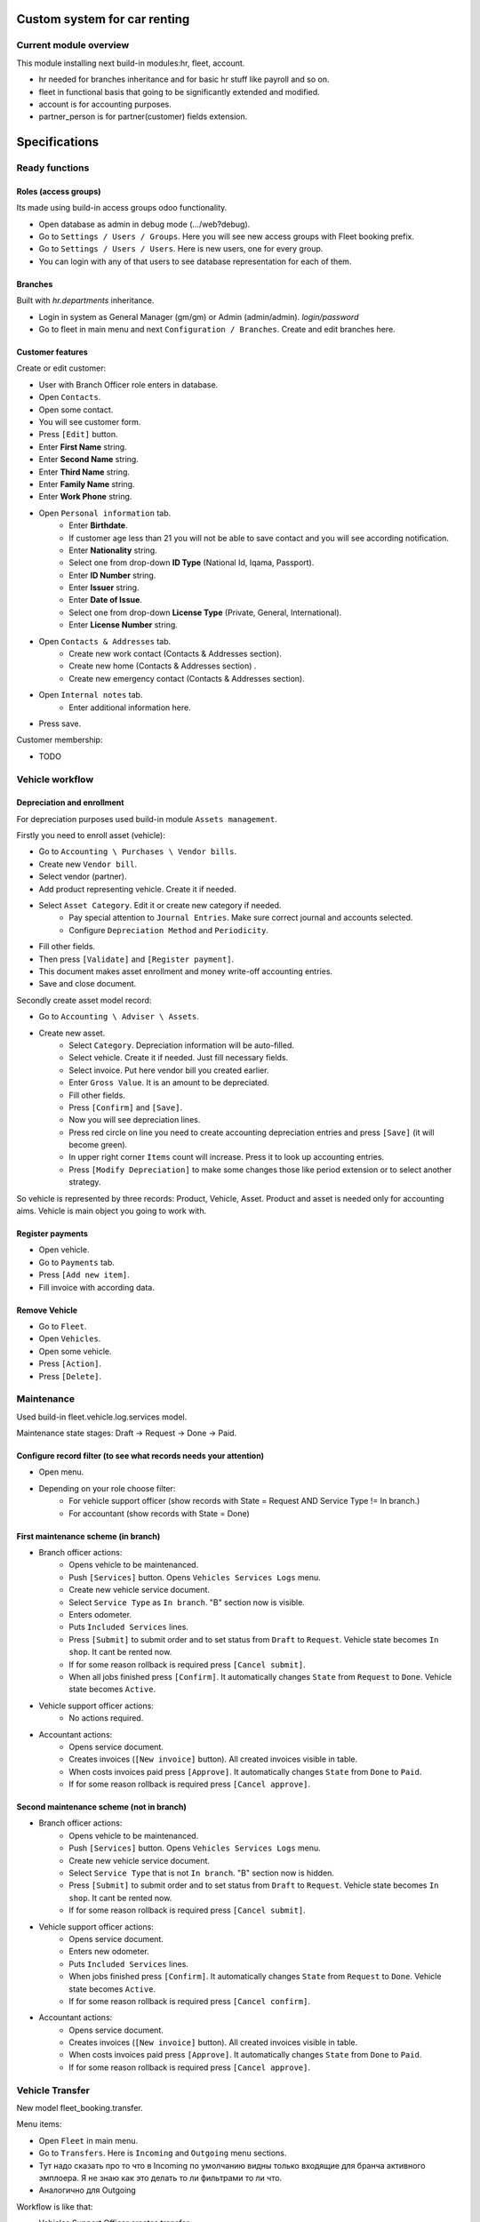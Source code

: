 ===============================
 Custom system for car renting
===============================


Current module overview
=======================

This module installing next build-in modules:hr, fleet, account.

* hr needed for branches inheritance and for basic hr stuff like payroll and so on.
* fleet in functional basis that going to be significantly extended and modified.
* account is for accounting purposes.
* partner_person is for partner(customer) fields extension.

==============
Specifications
==============

Ready functions
===============

Roles (access groups)
---------------------

Its made using build-in access groups odoo functionality.

* Open database as admin in debug mode (.../web?debug).
* Go to ``Settings / Users / Groups``. Here you will see new access groups with Fleet booking prefix.
* Go to ``Settings / Users / Users``. Here is new users, one for every group.
* You can login with any of that users to see database representation for each of them.

Branches
--------
Built with *hr.departments* inheritance.

* Login in system as General Manager (gm/gm) or Admin (admin/admin). *login/password*
* Go to fleet in main menu and next ``Configuration / Branches``. Create and edit branches here.

Customer features
-----------------

Create or edit customer:

* User with Branch Officer role enters in database.
* Open ``Contacts``.
* Open some contact.
* You will see customer form.
* Press ``[Edit]`` button.
* Enter **First Name** string.
* Enter **Second Name** string.
* Enter **Third Name** string.
* Enter **Family Name** string.
* Enter **Work Phone** string.
* Open ``Personal information`` tab.
    * Enter **Birthdate**.
    * If customer age less than 21 you will not be able to save contact and you will see according notification.
    * Enter **Nationality** string.
    * Select one from drop-down **ID Type** (National Id, Iqama, Passport).
    * Enter **ID Number** string.
    * Enter **Issuer** string.
    * Enter **Date of Issue**.
    * Select one from drop-down **License Type** (Private, General, International).
    * Enter **License Number** string.
* Open ``Contacts & Addresses`` tab.
    * Create new work contact (Contacts & Addresses section).
    * Create new home (Contacts & Addresses section) .
    * Create new emergency contact (Contacts & Addresses section).
* Open ``Internal notes`` tab.
    * Enter additional information here.
* Press save.

Customer membership:

* TODO

Vehicle workflow
================

Depreciation and enrollment
---------------------------

For depreciation purposes used build-in module ``Assets management``.

Firstly you need to enroll asset (vehicle):

* Go to ``Accounting \ Purchases \ Vendor bills``.
* Create new ``Vendor bill``.
* Select vendor (partner).
* Add product representing vehicle. Create it if  needed.
* Select ``Asset Category``. Edit it or create new category if needed.
    * Pay special attention to ``Journal Entries``. Make sure correct journal and accounts selected.
    * Configure ``Depreciation Method`` and ``Periodicity``.
* Fill other fields.
* Then press ``[Validate]`` and ``[Register payment]``.
* This document makes asset enrollment and money write-off accounting entries.
* Save and close document.

Secondly create asset model record:

* Go to ``Accounting \ Adviser \ Assets``.
* Create new asset.
    * Select ``Category``. Depreciation information will be auto-filled.
    * Select vehicle. Create it if needed. Just fill necessary fields.
    * Select invoice. Put here vendor bill you created earlier.
    * Enter ``Gross Value``. It is an amount to be depreciated.
    * Fill other fields.
    * Press ``[Confirm]`` and ``[Save]``.
    * Now you will see depreciation lines.
    * Press red circle on line you need to create accounting depreciation entries and press ``[Save]`` (it will become green).
    * In upper right corner ``Items`` count will increase. Press it to look up accounting entries.
    * Press ``[Modify Depreciation]`` to make some changes those like period extension or to select another strategy.

So vehicle is represented by three records: Product, Vehicle, Asset. Product and asset is needed only for accounting aims. Vehicle is main object you going to work with.

Register payments
-----------------

* Open vehicle.
* Go to ``Payments`` tab.
* Press ``[Add new item]``.
* Fill invoice with according data.

Remove Vehicle
--------------

* Go to ``Fleet``.
* Open ``Vehicles``.
* Open some vehicle.
* Press ``[Action]``.
* Press ``[Delete]``.

Maintenance
===========

Used build-in fleet.vehicle.log.services model.

Maintenance state stages: Draft -> Request -> Done -> Paid.

Configure record filter (to see what records needs your attention)
------------------------------------------------------------------

* Open menu.
* Depending on your role choose filter:
    * For vehicle support officer (show records with State = Request AND Service Type != In branch.)
    * For accountant (show records with State = Done)

First maintenance scheme (in branch)
------------------------------------

* Branch officer actions:
    * Opens vehicle to be maintenanced.
    * Push ``[Services]`` button. Opens ``Vehicles Services Logs`` menu.
    * Create new vehicle service document.
    * Select ``Service Type`` as ``In branch``. "B" section now is visible.
    * Enters odometer.
    * Puts ``Included Services`` lines.
    * Press ``[Submit]`` to submit order and to set status from ``Draft`` to ``Request``. Vehicle state becomes ``In shop``. It cant be rented now.
    * If for some reason rollback is required press ``[Cancel submit]``.
    * When all jobs finished press ``[Confirm]``. It automatically changes ``State`` from ``Request`` to ``Done``. Vehicle state becomes ``Active``.

* Vehicle support officer actions:
    * No actions required.

* Accountant actions:
    * Opens service document.
    * Creates invoices (``[New invoice]`` button). All created invoices visible in table.
    * When costs invoices paid press ``[Approve]``. It automatically changes ``State`` from ``Done`` to ``Paid``.
    * If for some reason rollback is required press ``[Cancel approve]``.

Second maintenance scheme (not in branch)
-----------------------------------------

* Branch officer actions:
    * Opens vehicle to be maintenanced.
    * Push ``[Services]`` button. Opens ``Vehicles Services Logs`` menu.
    * Create new vehicle service document.
    * Select ``Service Type`` that is not ``In branch``. "B" section now is hidden.
    * Press ``[Submit]`` to submit order and to set status from ``Draft`` to ``Request``.  Vehicle state becomes ``In shop``. It cant be rented now.
    * If for some reason rollback is required press ``[Cancel submit]``.

* Vehicle support officer actions:
    * Opens service document.
    * Enters new odometer.
    * Puts ``Included Services`` lines.
    * When jobs finished press ``[Confirm]``. It automatically changes ``State`` from ``Request`` to ``Done``. Vehicle state becomes ``Active``.
    * If for some reason rollback is required press ``[Cancel confirm]``.

* Accountant actions:
    * Opens service document.
    * Creates invoices (``[New invoice]`` button). All created invoices visible in table.
    * When costs invoices paid press ``[Approve]``. It automatically changes ``State`` from ``Done`` to ``Paid``.
    * If for some reason rollback is required press ``[Cancel approve]``.


Vehicle Transfer
================

New model fleet_booking.transfer.

Menu items:

* Open ``Fleet`` in main menu.
* Go to ``Transfers``. Here is ``Incoming`` and ``Outgoing`` menu sections.
* Тут надо сказать про то что в Incoming по умолчанию видны только входящие для бранча активного эмплоера. Я не знаю как это делать то ли фильтрами то ли что.
* Аналогично для  Outgoing

Workflow is like that:

* Vehicles Support Officer creates transfer.
    * Select vehicle. Relational fields (Car Plate Number) auto-filled.
    * Select source branch.
    * Select destination branch.
    * Enter current odometer.
    * ``Delivery Status`` auto-sets to ``Not delivered``. Vehicles Support Officer cant edit it.
    * ``Receiving Status`` auto-sets to ``Not received``. Vehicles Support Officer cant edit it.
    * Presses ``[Save]`` button.
    * Vehicle branch auto-sets to ``In transfer``. Vehicle status auto-sets to ``In transfer``.

* When car is delivered
    * Vehicles Support Officer enters new odometer.
    * Source Branch Officer sets ``Delivery Status`` to ``Delivered``.
    * Destination Branch Officer sets ``Receiving Status`` to ``Delivered``.
    * Vehicle branch auto-sets equal to destination branch. Vehicle status auto-sets to ``Active``.


Not ready functions
===================

Below stuff planned but not completed yet. It partially finished or developing now.

Vehicle Contracts
-----------------

To create new rent document:
 * from ``Fleet Rental / Rent Quotations`` click ``[Create]``
 Fill the opened form with client and car information.
 To be able to confirm the document you should also fill the ``Exit Date`` and ``Return Date``
 along with a payment information. When it is done click ``[Confirm Rental]`` button.
 If don't have payment information at this point you can still book the rent without confirmation.
 The ``Exit Date`` and ``Return Date`` should be filled. Then click ``[Book only]`` button.

To create extended rent:
 * from ``Fleet Rental / Confirmed Rents`` select rent that you want to extended.
 * Click ``[Extend]`` button to create new extended rent.

To create return document:
 * from ``Fleet Rental / Confirmed Rents`` select rent that should be returned.
 * Click ``Return`` button to create new return document.

To confirm return document:
 * from ``Fleet Rental / Draft Return Contracts`` open the document to confirm.
 * Depending on current payment state you can confirm as open or confirm as closed.
 * If the car is returned but client hasn't fully paid for the rent then click ``[Return Car and Keep Contract Open]`` button.
 * If the car is returned and client has fully paid for the rent then click ``[Confirm Return]`` button.




* Go to Fleet.
* You will see *Movements* section in left panel menu. This section has 3 rows.  Rent, Receive, Extending Contract, Return Vehicle. Actually its just a different representation fo same model with contract type binding.
* Press Rent.
* Select customer (drop-down). After that next fields will be filled automatically (in customer block):
    * Customer name
    * Customer membership number
    * Membership Type
* Select Vehicle (drop-down). After that next fields will be filled automatically  (in vehicle block):
    * Vehicle Model
    * Car Plate
    * Color
    * Daily rental price
    * Allowed kilometer per day
    * Rate per extra km
    * Odometer
* Check Vehicle status. Mark some details checkboxes if needed. In future car parts painting will be.
    * tires - шины
    * spare tire - запасное колесо
    * oil - масло
    * floor - дно машины
    * jack - домкрат
    * horn - звуковой сигнал
    * triangle - знак аварийной остановки
    * wrench - гаечный ключ
    * hub cups - колпаки ступицы
    * antenna - антенна
    * radio - радио
    * glass - автомобильное стекло
* Select additional driver. After that next fields will be filled automatically (in additional driver block):     
     * License Number - номер водительского удостоверения
     * Issuer -  кем выдан
     * License Expiry Date - дата истечения вод. удостоверения  (Date)
     * License Type - выпадалка с 3мя значениями: Private, General, International  (Selection)
* Agreement expiry date - дата истечения договора (Date)
* Exit Date и Exit Time - дата и время передачи клиенту ТС (можно Datetime)
* Return Date - дата возврата ТС
* Payment method - способ оплаты - выпадалка с 3мя значениями: Cash, Span, Visa or Master Card если выбрано Visa or Master Card, то должны появляться поля:
    * Name On Card - имя владельца карты
    * Card Number - номер карты
    * Card Expiry Date - дата истечения действия карты
* Amount - общая стоимость аренды без скидки
* Discount - скидка в процентах
* Total - стоимость с учетом скидки, явно не указано, что должно вычисляться автоматически однако думаю лучше сделать auto calculated используя формулу: Total = Amount - Amount * Discount / 100. Соответственно если скидки нет, то в Total записывается значение Amount.
* Deposit - сумма предоплаты
* Remaining amount - оставшаяся сумма оплаты, вычисляется автоматически по формуле: Remaining amount = Total - Deposit.
* Go to Fleet.
* You will see Return Vehicle in *Movements* section.
* If you are Branch Officer you will see next fields:
    * Customer
    * Interactive Car -> Vehicle
    * Damage Cost - стоимость повреждений ТС
    * Way to cover damage costs - способ возмещения - выпадалка с 3мя значениями:
        * Direct from customer
        * By customer’s insurance
        * lessor's insurance
    * Extra charge - дополнительная плата
    * Return Date и Return Time - дата и время возврата ТС
* If you are Branch Employee you will see next fields:
    * Odometer in receiving - километраж при получении ТС
    * Vehicle Body - выпадалка с 2мя значениями: In good condition, Not in good condition
    * Inside Vehicle - выпадалка с 2мя значениями: In good condition, Not in good condition
    * Damage Type - тип повреждения
    * Notes - дополнительные заметки
* Agreement expiry date, Exit Date, Exit Time
* Exit Vehicle status checkbox line (automatically taken from rental document)
* Return Vehicle status checkbox line
* Exceeded kilometers/hours - превышенное кол-во км и часов - вычисляется автоматически
    Exceeded kilometers = Odometer in receiving - Odometer (берем из карточки ТС) - Rented Period * Allowed kilometer per day (берем из карточки ТС),
    где Rented Period = Return Date - Exit Date
    Exceeded hours = Return date and time – Exit date and time – Allowed hours to be late (о последнем параметре ни в какой из форм не упоминается, поэтому будем уточнять)
* Total - вычисляется автоматически:
    Total = Total (из контракта Rent) + Exceeded kilometers cost + Exceeded hours cost + Extra charge,
    где Exceeded kilometers cost = Rate per extra km (берем из карточки ТС) * Exceeded kilometers,
    Exceeded hours cost = Rate per extra hour (по этому параметру тоже нет инфо в документе, будем уточниять) * Exceeded hours
* Deposit - подтягивается автоматически из контракта Rent
* Remaining amount - вычисляется автоматически: Remaining amount = Deposit - Total.



